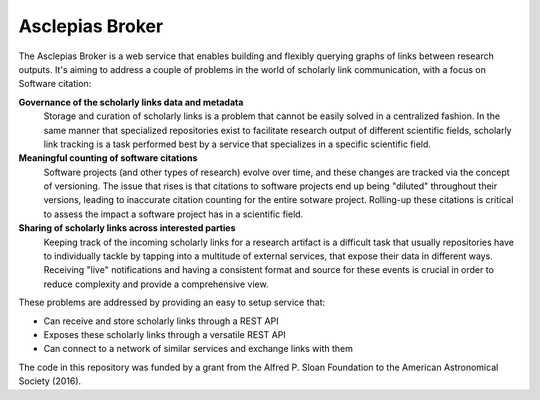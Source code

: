 ..
    Copyright (C) 2018 CERN.
    Copyright (c) 2017 Thomas P. Robitaille.

    Asclepias Broker is free software; you can redistribute it and/or modify it
    under the terms of the MIT License; see LICENSE file for more details.

==================
 Asclepias Broker
==================

.. image:: https://img.shields.io/travis/asclepias/asclepias-broker.svg
        :target: https://travis-ci.org/asclepias/asclepias-broker

.. image:: https://img.shields.io/coveralls/asclepias/asclepias-broker.svg
        :target: https://coveralls.io/r/asclepias/asclepias-broker

.. image:: https://img.shields.io/github/license/asclepias/asclepias-broker.svg
        :target: https://github.com/asclepias/asclepias-broker/blob/master/LICENSE

The Asclepias Broker is a web service that enables building and flexibly
querying graphs of links between research outputs. It's aiming to address a
couple of problems in the world of scholarly link communication, with a focus
on Software citation:

**Governance of the scholarly links data and metadata**
  Storage and curation of scholarly links is a problem that cannot be easily
  solved in a centralized fashion. In the same manner that specialized
  repositories exist to facilitate research output of different scientific
  fields, scholarly link tracking is a task performed best by a service that
  specializes in a specific scientific field.

**Meaningful counting of software citations**
  Software projects (and other types of research) evolve over time, and these
  changes are tracked via the concept of versioning. The issue that rises is
  that citations to software projects end up being "diluted" throughout their
  versions, leading to inaccurate citation counting for the entire sotware
  project. Rolling-up these citations is critical to assess the impact a
  software project has in a scientific field.

**Sharing of scholarly links across interested parties**
  Keeping track of the incoming scholarly links for a research artifact is a
  difficult task that usually repositories have to individually tackle by
  tapping into a multitude of external services, that expose their data in
  different ways. Receiving "live" notifications and having a consistent format
  and source for these events is crucial in order to reduce complexity and
  provide a comprehensive view.

These problems are addressed by providing an easy to setup service that:

* Can receive and store scholarly links through a REST API
* Exposes these scholarly links through a versatile REST API
* Can connect to a network of similar services and exchange links with them

The code in this repository was funded by a grant from the Alfred P. Sloan
Foundation to the American Astronomical Society (2016).
